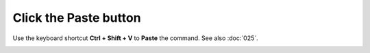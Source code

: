 ======================
Click the Paste button
======================

Use the keyboard shortcut **Ctrl + Shift + V** to **Paste** the command. See also :doc:`025`.

.. image :: ../images/038.png
